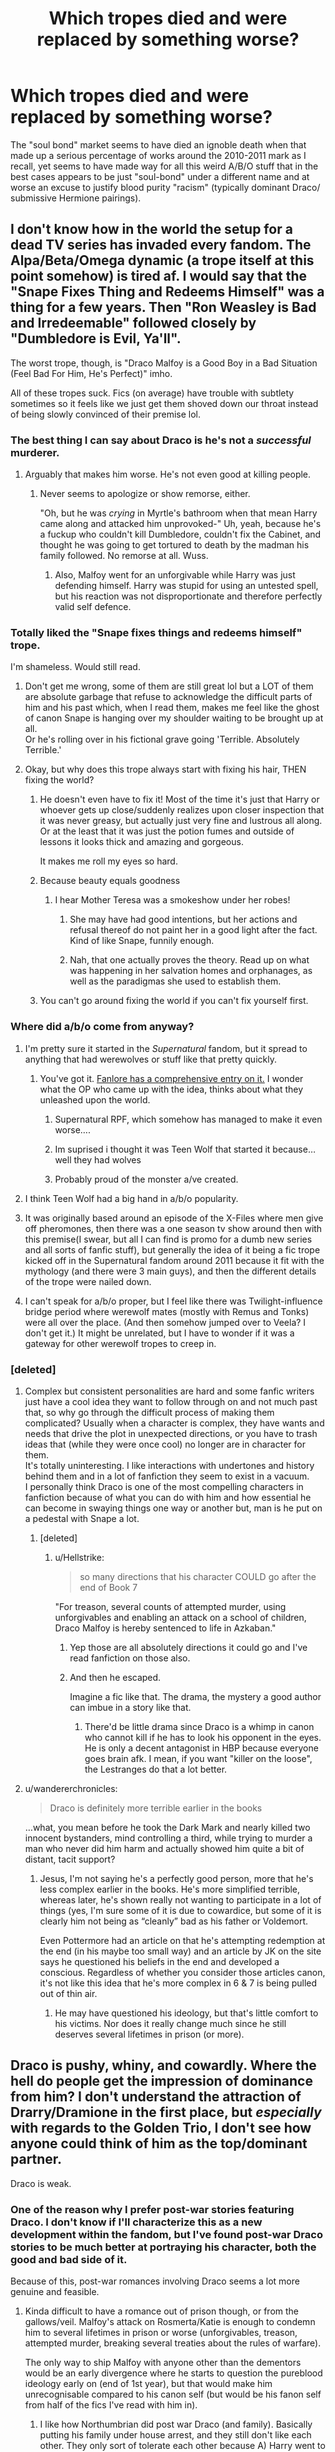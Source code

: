 #+TITLE: Which tropes died and were replaced by something worse?

* Which tropes died and were replaced by something worse?
:PROPERTIES:
:Author: Apache287
:Score: 229
:DateUnix: 1567273348.0
:DateShort: 2019-Aug-31
:FlairText: Discussion
:END:
The "soul bond" market seems to have died an ignoble death when that made up a serious percentage of works around the 2010-2011 mark as I recall, yet seems to have made way for all this weird A/B/O stuff that in the best cases appears to be just "soul-bond" under a different name and at worse an excuse to justify blood purity "racism" (typically dominant Draco/ submissive Hermione pairings).


** I don't know how in the world the setup for a dead TV series has invaded every fandom. The Alpa/Beta/Omega dynamic (a trope itself at this point somehow) is tired af. I would say that the "Snape Fixes Thing and Redeems Himself" was a thing for a few years. Then "Ron Weasley is Bad and Irredeemable" followed closely by "Dumbledore is Evil, Ya'll".

The worst trope, though, is "Draco Malfoy is a Good Boy in a Bad Situation (Feel Bad For Him, He's Perfect)" imho.

All of these tropes suck. Fics (on average) have trouble with subtlety sometimes so it feels like we just get them shoved down our throat instead of being slowly convinced of their premise lol.
:PROPERTIES:
:Score: 114
:DateUnix: 1567276817.0
:DateShort: 2019-Aug-31
:END:

*** The best thing I can say about Draco is he's not a /successful/ murderer.
:PROPERTIES:
:Author: streakermaximus
:Score: 105
:DateUnix: 1567278874.0
:DateShort: 2019-Aug-31
:END:

**** Arguably that makes him worse. He's not even good at killing people.
:PROPERTIES:
:Author: Duvkav1
:Score: 67
:DateUnix: 1567280038.0
:DateShort: 2019-Sep-01
:END:

***** Never seems to apologize or show remorse, either.

"Oh, but he was /crying/ in Myrtle's bathroom when that mean Harry came along and attacked him unprovoked-" Uh, yeah, because he's a fuckup who couldn't kill Dumbledore, couldn't fix the Cabinet, and thought he was going to get tortured to death by the madman his family followed. No remorse at all. Wuss.
:PROPERTIES:
:Author: wandererchronicles
:Score: 32
:DateUnix: 1567308497.0
:DateShort: 2019-Sep-01
:END:

****** Also, Malfoy went for an unforgivable while Harry was just defending himself. Harry was stupid for using an untested spell, but his reaction was not disproportionate and therefore perfectly valid self defence.
:PROPERTIES:
:Author: Hellstrike
:Score: 15
:DateUnix: 1567326035.0
:DateShort: 2019-Sep-01
:END:


*** Totally liked the "Snape fixes things and redeems himself" trope.

I'm shameless. Would still read.
:PROPERTIES:
:Author: Terras1fan
:Score: 56
:DateUnix: 1567277732.0
:DateShort: 2019-Aug-31
:END:

**** Don't get me wrong, some of them are still great lol but a LOT of them are absolute garbage that refuse to acknowledge the difficult parts of him and his past which, when I read them, makes me feel like the ghost of canon Snape is hanging over my shoulder waiting to be brought up at all.\\
Or he's rolling over in his fictional grave going 'Terrible. Absolutely Terrible.'
:PROPERTIES:
:Score: 30
:DateUnix: 1567278742.0
:DateShort: 2019-Aug-31
:END:


**** Okay, but why does this trope always start with fixing his hair, THEN fixing the world?
:PROPERTIES:
:Author: Dourpuss
:Score: 30
:DateUnix: 1567291714.0
:DateShort: 2019-Sep-01
:END:

***** He doesn't even have to fix it! Most of the time it's just that Harry or whoever gets up close/suddenly realizes upon closer inspection that it was never greasy, but actually just very fine and lustrous all along. Or at the least that it was just the potion fumes and outside of lessons it looks thick and amazing and gorgeous.

It makes me roll my eyes so hard.
:PROPERTIES:
:Author: Saga_I_Sig
:Score: 45
:DateUnix: 1567294452.0
:DateShort: 2019-Sep-01
:END:


***** Because beauty equals goodness
:PROPERTIES:
:Author: natus92
:Score: 24
:DateUnix: 1567295388.0
:DateShort: 2019-Sep-01
:END:

****** I hear Mother Teresa was a smokeshow under her robes!
:PROPERTIES:
:Author: Dourpuss
:Score: 11
:DateUnix: 1567301523.0
:DateShort: 2019-Sep-01
:END:

******* She may have had good intentions, but her actions and refusal thereof do not paint her in a good light after the fact. Kind of like Snape, funnily enough.
:PROPERTIES:
:Author: TheRaoster
:Score: 13
:DateUnix: 1567314309.0
:DateShort: 2019-Sep-01
:END:


******* Nah, that one actually proves the theory. Read up on what was happening in her salvation homes and orphanages, as well as the paradigmas she used to establish them.
:PROPERTIES:
:Author: AreYouOKAni
:Score: 3
:DateUnix: 1567336533.0
:DateShort: 2019-Sep-01
:END:


***** You can't go around fixing the world if you can't fix yourself first.
:PROPERTIES:
:Author: Termsndconditions
:Score: 1
:DateUnix: 1567328079.0
:DateShort: 2019-Sep-01
:END:


*** Where did a/b/o come from anyway?
:PROPERTIES:
:Author: aideya
:Score: 12
:DateUnix: 1567277002.0
:DateShort: 2019-Aug-31
:END:

**** I'm pretty sure it started in the /Supernatural/ fandom, but it spread to anything that had werewolves or stuff like that pretty quickly.
:PROPERTIES:
:Author: LittleDinghy
:Score: 28
:DateUnix: 1567277594.0
:DateShort: 2019-Aug-31
:END:

***** You've got it. [[https://fanlore.org/wiki/Alpha/Beta/Omega][Fanlore has a comprehensive entry on it.]] I wonder what the OP who came up with the idea, thinks about what they unleashed upon the world.
:PROPERTIES:
:Author: LostWombatSon
:Score: 29
:DateUnix: 1567279174.0
:DateShort: 2019-Aug-31
:END:

****** Supernatural RPF, which somehow has managed to make it even worse....
:PROPERTIES:
:Author: scoobysnaxxx
:Score: 6
:DateUnix: 1567309290.0
:DateShort: 2019-Sep-01
:END:


****** Im suprised i thought it was Teen Wolf that started it because...well they had wolves
:PROPERTIES:
:Author: literaltrashgoblin
:Score: 2
:DateUnix: 1567557229.0
:DateShort: 2019-Sep-04
:END:


****** Probably proud of the monster a/ve created.
:PROPERTIES:
:Author: JaimeJabs
:Score: 2
:DateUnix: 1567283153.0
:DateShort: 2019-Sep-01
:END:


**** I think Teen Wolf had a big hand in a/b/o popularity.
:PROPERTIES:
:Author: HeroAssassin
:Score: 13
:DateUnix: 1567286745.0
:DateShort: 2019-Sep-01
:END:


**** It was originally based around an episode of the X-Files where men give off pheromones, then there was a one season tv show around then with this premise(I swear, but all I can find is promo for a dumb new series and all sorts of fanfic stuff), but generally the idea of it being a fic trope kicked off in the Supernatural fandom around 2011 because it fit with the mythology (and there were 3 main guys), and then the different details of the trope were nailed down.
:PROPERTIES:
:Score: 11
:DateUnix: 1567277654.0
:DateShort: 2019-Aug-31
:END:


**** I can't speak for a/b/o proper, but I feel like there was Twilight-influence bridge period where werewolf mates (mostly with Remus and Tonks) were all over the place. (And then somehow jumped over to Veela? I don't get it.) It might be unrelated, but I have to wonder if it was a gateway for other werewolf tropes to creep in.
:PROPERTIES:
:Author: TheWhiteSquirrel
:Score: 9
:DateUnix: 1567291163.0
:DateShort: 2019-Sep-01
:END:


*** [deleted]
:PROPERTIES:
:Score: 29
:DateUnix: 1567279780.0
:DateShort: 2019-Aug-31
:END:

**** Complex but consistent personalities are hard and some fanfic writers just have a cool idea they want to follow through on and not much past that, so why go through the difficult process of making them complicated? Usually when a character is complex, they have wants and needs that drive the plot in unexpected directions, or you have to trash ideas that (while they were once cool) no longer are in character for them.\\
It's totally uninteresting. I like interactions with undertones and history behind them and in a lot of fanfiction they seem to exist in a vacuum.\\
I personally think Draco is one of the most compelling characters in fanfiction because of what you can do with him and how essential he can become in swaying things one way or another but, man is he put on a pedestal with Snape a lot.
:PROPERTIES:
:Score: 19
:DateUnix: 1567281094.0
:DateShort: 2019-Sep-01
:END:

***** [deleted]
:PROPERTIES:
:Score: 16
:DateUnix: 1567282983.0
:DateShort: 2019-Sep-01
:END:

****** u/Hellstrike:
#+begin_quote
  so many directions that his character COULD go after the end of Book 7
#+end_quote

"For treason, several counts of attempted murder, using unforgivables and enabling an attack on a school of children, Draco Malfoy is hereby sentenced to life in Azkaban."
:PROPERTIES:
:Author: Hellstrike
:Score: 2
:DateUnix: 1567326191.0
:DateShort: 2019-Sep-01
:END:

******* Yep those are all absolutely directions it could go and I've read fanfiction on those also.
:PROPERTIES:
:Score: 1
:DateUnix: 1567345211.0
:DateShort: 2019-Sep-01
:END:


******* And then he escaped.

Imagine a fic like that. The drama, the mystery a good author can imbue in a story like that.
:PROPERTIES:
:Author: VulpineKitsune
:Score: 1
:DateUnix: 1567443280.0
:DateShort: 2019-Sep-02
:END:

******** There'd be little drama since Draco is a whimp in canon who cannot kill if he has to look his opponent in the eyes. He is only a decent antagonist in HBP because everyone goes brain afk. I mean, if you want "killer on the loose", the Lestranges do that a lot better.
:PROPERTIES:
:Author: Hellstrike
:Score: 1
:DateUnix: 1567446086.0
:DateShort: 2019-Sep-02
:END:


**** u/wandererchronicles:
#+begin_quote
  Draco is definitely more terrible earlier in the books
#+end_quote

...what, you mean before he took the Dark Mark and nearly killed two innocent bystanders, mind controlling a third, while trying to murder a man who never did him harm and actually showed him quite a bit of distant, tacit support?
:PROPERTIES:
:Author: wandererchronicles
:Score: 3
:DateUnix: 1567308690.0
:DateShort: 2019-Sep-01
:END:

***** Jesus, I'm not saying he's a perfectly good person, more that he's less complex earlier in the books. He's more simplified terrible, whereas later, he's shown really not wanting to participate in a lot of things (yes, I'm sure some of it is due to cowardice, but some of it is clearly him not being as “cleanly” bad as his father or Voldemort.

Even Pottermore had an article on that he's attempting redemption at the end (in his maybe too small way) and an article by JK on the site says he questioned his beliefs in the end and developed a conscious. Regardless of whether you consider those articles canon, it's not like this idea that he's more complex in 6 & 7 is being pulled out of thin air.
:PROPERTIES:
:Score: 11
:DateUnix: 1567310313.0
:DateShort: 2019-Sep-01
:END:

****** He may have questioned his ideology, but that's little comfort to his victims. Nor does it really change much since he still deserves several lifetimes in prison (or more).
:PROPERTIES:
:Author: Hellstrike
:Score: 4
:DateUnix: 1567326294.0
:DateShort: 2019-Sep-01
:END:


** Draco is pushy, whiny, and cowardly. Where the hell do people get the impression of dominance from him? I don't understand the attraction of Drarry/Dramione in the first place, but /especially/ with regards to the Golden Trio, I don't see how anyone could think of him as the top/dominant partner.

Draco is weak.
:PROPERTIES:
:Author: wandererchronicles
:Score: 246
:DateUnix: 1567275326.0
:DateShort: 2019-Aug-31
:END:

*** One of the reason why I prefer post-war stories featuring Draco. I don't know if I'll characterize this as a new development within the fandom, but I've found post-war Draco stories to be much better at portraying his character, both the good and bad side of it.

Because of this, post-war romances involving Draco seems a lot more genuine and feasible.
:PROPERTIES:
:Author: gagasfsf
:Score: 132
:DateUnix: 1567279096.0
:DateShort: 2019-Aug-31
:END:

**** Kinda difficult to have a romance out of prison though, or from the gallows/veil. Malfoy's attack on Rosmerta/Katie is enough to condemn him to several lifetimes in prison or worse (unforgivables, treason, attempted murder, breaking several treaties about the rules of warfare).

The only way to ship Malfoy with anyone other than the dementors would be an early divergence where he starts to question the pureblood ideology early on (end of 1st year), but that would make him unrecognisable compared to his canon self (but would be his fanon self from half of the fics I've read with him in).
:PROPERTIES:
:Author: Hellstrike
:Score: 4
:DateUnix: 1567325720.0
:DateShort: 2019-Sep-01
:END:

***** I like how Northumbrian did post war Draco (and family). Basically putting his family under house arrest, and they still don't like each other. They only sort of tolerate each other because A) Harry went to bat for them to keep them out of Azkaban (Lucius got his want confiscated as well), and B) they are related to Teddy.
:PROPERTIES:
:Author: UrbanGhost114
:Score: 2
:DateUnix: 1569554322.0
:DateShort: 2019-Sep-27
:END:

****** A) I can see Harry shielding Narcissa for what little you can pin on her, but not much more. Draco came very close to killing two of his friends and shouted for his other best friend to be murdered.

B) Given how many war crimes Draco and Lucius committed (although you can actually pin more on Draco), that'd be a big incentive to keep them away as far as possible from Teddy.
:PROPERTIES:
:Author: Hellstrike
:Score: 3
:DateUnix: 1569577162.0
:DateShort: 2019-Sep-27
:END:


*** It's brilliant how a good majority I'd reckon of Draco fics really entirely on ignoring anything that happened in the core text of the very work they're writing fanfiction of.
:PROPERTIES:
:Author: Apache287
:Score: 36
:DateUnix: 1567282143.0
:DateShort: 2019-Sep-01
:END:

**** What, Malfoy committed enough war crimes that even the Allies would have executed him for it? And even by magical standards earned life in prison? Nah, he was just misunderstood and forced to do all of those horrible things +even though there were other ways and coercion is not a valid defense for crimes against life or war crimes+
:PROPERTIES:
:Author: Hellstrike
:Score: 5
:DateUnix: 1567325927.0
:DateShort: 2019-Sep-01
:END:

***** Do you believe in life in prison or the death sentence for teenagers that commit crimes in real life also? I wonder how much this is the crux of the difference for people that believe he could be still redeemable at the end of the books. My worldview and scientific understanding is that a 16 year old is not an adult. All neuroscience backs this up. The prefrontal cortex isn't fully developed which is literally the part of the brain that is responsible for good decision making.

I don't personally see Voldemort or Lucius Malfoy or Umbridge as redeemable characters (nor is the suggestion the are written into the books). But Draco Malfoy is actually just a kid (even by Wizarding standards) when he commits those crimes. There's a reason we charge children and teenagers differently. And yes, there's a trend lately to start charging teenagers earlier and earlier as adults, but the medical, scientific and psychological communities are adamantly against that for a reason.

But if you believe that a) prison is for punishment and not rehabilitation and b) teenagers should be charged as adults I could see how any fic with Draco would bother you, But since we don't agree on the above premises we are arguing different things.

The trope that's he's perfect and just misunderstood was what people were agreeing with above. And I'd argue the idea he's “perfectly” evil is just as problematic a reading of his character as that he's “perfectly” good. It's black and white thinking.
:PROPERTIES:
:Score: 6
:DateUnix: 1567346058.0
:DateShort: 2019-Sep-01
:END:

****** u/Hellstrike:
#+begin_quote
  Do you believe in life in prison or the death sentence for teenagers that commit crimes in real life also?
#+end_quote

Prison for attempted murder, sure as hell. And the death sentence refers to his war crimes, which is not something the average teenagers gets around to. I mean, even by the mildest sentencing, he gets life in prison since the unforgivables were his own idea.
:PROPERTIES:
:Author: Hellstrike
:Score: 3
:DateUnix: 1567352377.0
:DateShort: 2019-Sep-01
:END:

******* Right, which is why we'll never agree with one another - we don't agree on the same premises and foundation to even have an argument.
:PROPERTIES:
:Score: 1
:DateUnix: 1567352585.0
:DateShort: 2019-Sep-01
:END:

******** I think you misunderstand my point. For most deeds, I agree with you. There is no point in ruining someone's life over a stolen bottle of vodka or a blunt. But if you write down a list of shit Malfoy has done, he almost looks like a cartoon villain (or the worst of the worst humanity has to offer). He had countless chances to realise the error of his way. After any of his attempted murders for example. But he only tried harder. And IMO people like he deserve 0 sympathies or mercy.
:PROPERTIES:
:Author: Hellstrike
:Score: 3
:DateUnix: 1567352865.0
:DateShort: 2019-Sep-01
:END:

********* [deleted]
:PROPERTIES:
:Score: 4
:DateUnix: 1567353400.0
:DateShort: 2019-Sep-01
:END:

********** u/Hellstrike:
#+begin_quote
  First, the books show very clearly he's not wanting to participate in much of what he's being asked to do in the last two books
#+end_quote

Except that this is exactly what he has been asking for in the first five books. He called for racial purges at 12 for heaven's sake. If he was some random guy pressed into Voldemort's service that'd be one thing. But Malfoy has been his number 1 fan since book 2 at least.

#+begin_quote
  but it's not like he can just say "Hey Voldemort, I changed my mind, I might still not like Muggles and muggleborns but I don't actually want to kill and torture them."
#+end_quote

He could have asked Dumbledore for help. You know, the one person Voldemort actually feared and who could fight him. And it would only take a few hours to get him and his family out of the country or under a fidelius charm. But Draco does not do that. Instead, he carries out another assassination attempt, and then another. He has no issues with killing as long as he does not have to look his victim in the eye. Also, it is never clear if his dismay comes from what is asked of him or from his fear of consequences due to his failure.

#+begin_quote
  under the right circumstances some are
#+end_quote

A Malfoy redemption is certainly possible, but by book 6, it is too late.
:PROPERTIES:
:Author: Hellstrike
:Score: 0
:DateUnix: 1567353903.0
:DateShort: 2019-Sep-01
:END:

*********** u/Kharchos:
#+begin_quote
  He called for racial purges at 12
#+end_quote

I'm fairly sure that was just him spouting what he'd been hearing his father say. I don't think a 12 year old child really realizes what a racial purge actually means.

Similarly, he might've been a big Voldemort fan at first, but I'm willing to bet that didn't last much longer than his first meeting with the man (using the term 'man' loosely here).

Not saying that he shouldn't go to prison or at least be punished in some other way (bc frankly Azkaban itself is a fucking crime against humanity holy shit Magical Britain), but there are definitely valid arguments for leniency.

Of course, he has a shit ton of money and if his father could buy himself out of it with an imperius-defence, he might be able to as well.
:PROPERTIES:
:Author: Kharchos
:Score: 3
:DateUnix: 1567408716.0
:DateShort: 2019-Sep-02
:END:

************ u/Hellstrike:
#+begin_quote
  Does not know what a racial purge is.
#+end_quote

Maybe it's because I'm German and our past is omnipresent in society, but I guarantee you that most children here can tell you what the extermination of a people is by 12.

#+begin_quote
  Azkaban a crime against humanity
#+end_quote

The dementors are, which presumably are dealt with after the war. The island on its own isn't that bad, especially since magical people are immune to the cold and other muggle illnesses.
:PROPERTIES:
:Author: Hellstrike
:Score: 1
:DateUnix: 1567411449.0
:DateShort: 2019-Sep-02
:END:


*********** [deleted]
:PROPERTIES:
:Score: 1
:DateUnix: 1567354491.0
:DateShort: 2019-Sep-01
:END:

************ u/wandererchronicles:
#+begin_quote
  he's irredeemable because of past decisions
#+end_quote

I think this may be a sticking point as well. Personally, I feel Draco (through most of the series, up until the Trio were captured at Malfoy Manor and he didn't immediately rat Harry out) was irredeemable because he had /no desire to be redeemed/. He showed no remorse for his failed attempts to kill Dumbledore that nearly killed innocent bystanders, no remorse for his cruelty in previous years (some of which were schoolboy taunts and pettiness, some of which were outright assaults and blatant bigotry). His breakdown in Myrtle's bathroom /might/ charitably be contributed to not wanting to follow Voldemort's order, but it's equally as likely (and more probably) because he kept failing and he was feeling the pressure coming down on him.

At no point does he ask for help, at no point does he indicate regret. His failure to AK Dumbledore when he had him at wandpoint (another assault) can be contributed to conscience, but also to cowardice or a weak stomach. He didn't hesitate to (attempt) murder through proxy, but can't do it himself, looking someone in the eyes.

Life in prison? Debatable. But Draco absolutely deserves punishment, and fics that have him attending an 8th year with the main characters - and /especially holy fuck/ those that have him Head Boy and sharing a suite with, say, Head Girl Hermione - are utter bullshit.

Draco's been a Karma Houdini all series long, constantly foiled but never neutralized. At the end of things, he deserves his comeuppance.
:PROPERTIES:
:Author: wandererchronicles
:Score: 0
:DateUnix: 1567360041.0
:DateShort: 2019-Sep-01
:END:

************* Yeah, I agree with the majority of this and can definitely see your point on the rest. Personally, I'm more okay with 8th year fics than the ones where he goes straight into Auror training, but honestly with most fanfiction I can suspend disbelief long enough to get into the story.

My sticking point, personally, is more when he goes to the 8th year (or Auror training or spends several years in Azkaban and then gets out or whatever he's doing) is when he's /still/ not showing remorse.

I feel like the remorse and change needs to be written into the fanfic or otherwise I really can't get on board with seeing him as a redeemable character. Like I'm okay with all the change/remorse/etc happening after the end of the 7th book (ignoring the epilogue, obviously) even if sometimes it's a stretch, but show that he's redeemable. And to be completely honest, I'm writing a fanfic where I think I'm probably doing it too sloppily, but it's my first and I'm still learning how to pace/setup/etc.

At the end of the day though, most fanfiction is doing something like this - making some change that some people (and sometimes a lot of people) aren't going to agree with, and I think that's okay too. It's just part of the genre, and sometimes what makes the genre fun - imagining 200 different versions of one character. As long as it's not crazy OOC where I can't even follow along with how the character became that way, I can still get on board and enjoy the fic.
:PROPERTIES:
:Score: 1
:DateUnix: 1567362673.0
:DateShort: 2019-Sep-01
:END:


***** His mum saved the life of Harry tho.

Let's not pretend like there weren't dozens of German/Japnese scientists who escaped the death penalty too.
:PROPERTIES:
:Author: Harudera
:Score: 1
:DateUnix: 1567368969.0
:DateShort: 2019-Sep-02
:END:

****** u/Hellstrike:
#+begin_quote
  Let's not pretend like there weren't dozens of German/Japnese scientists who escaped the death penalty too
#+end_quote

And that makes it right? Seriously, that's your logic here? If anything, that should be the reason to "fix" it in a fictional universe. To right the wrongs, even if only fictional.

#+begin_quote
  His mum saved the life of Harry tho
#+end_quote

"Hey Katie, Malfoy's mum saved Harry. That's why the guy who put you into hospital for half a year gets off Scots free."

That's like a reverse "judge for the sins of their parents".
:PROPERTIES:
:Author: Hellstrike
:Score: 1
:DateUnix: 1567369947.0
:DateShort: 2019-Sep-02
:END:

******* I never said anything about fix it Fics.

All I'm saying is that it's not unexpected for Draco to avoid any consequences.
:PROPERTIES:
:Author: Harudera
:Score: 0
:DateUnix: 1567370272.0
:DateShort: 2019-Sep-02
:END:


*** It is only because he is blond.
:PROPERTIES:
:Author: planear-en
:Score: 1
:DateUnix: 1567350668.0
:DateShort: 2019-Sep-01
:END:

**** I do give some of the credit/blame for the Draco and Snape obsession to Tom Felton and Alan Rickman's handsomeness and excellent acting in the film series.
:PROPERTIES:
:Author: wandererchronicles
:Score: 1
:DateUnix: 1567355129.0
:DateShort: 2019-Sep-01
:END:


** I feel like Harry Potter fanfiction has been stagnant for a while now. I think part of the problem is that their has been no new tropes to dethrone the old current ones so they have over stayed their welcome. I think part of it is because the books have been finished for 10 years so their arn't as many new authors with fresh ideas an perspectives takeing a stab at writeing.

I also don't think the fantastic beasts movies are very good for the state of Harry Potter fanfiction.Its been filling in cracks that didn't need to be filled in.
:PROPERTIES:
:Author: Call0013
:Score: 85
:DateUnix: 1567283656.0
:DateShort: 2019-Sep-01
:END:

*** Yup I finally notice this when I started getting into a new fandom, My Hero Academia, about a year ago. The amount of new (good) stories that are being consistently updated and published blew me away. My email box is full of My Hero Academia updates, while Harry Potter updates are very rare.
:PROPERTIES:
:Author: gagasfsf
:Score: 33
:DateUnix: 1567288971.0
:DateShort: 2019-Sep-01
:END:

**** I need to find a new fandom to be enamored with, but honestly a lot of the stuff that's popular is very friendly to slash. And I'm not super into slash. I can definitely appreciate it and I do really like some pairings, but overall, it's not something that's frequently interesting. And then you have A/B/O and Mpreg, and of course it's prevalent there, so that's a big no for me. I find new fandoms occasionally, but so much of the stuff I like isn't popular or it's old or both.
:PROPERTIES:
:Author: SnowingSilently
:Score: 14
:DateUnix: 1567313645.0
:DateShort: 2019-Sep-01
:END:

***** u/wandererchronicles:
#+begin_quote
  honestly a lot of the stuff that's popular is very friendly to slash
#+end_quote

Controversial assertion, but: Slash is fundamental to fanfiction.

I'm writing this on my cellphone (in a hammock, whilst camping - fortunately not in the Forest of Dean) so I can't make a thesis out of it. Also, I'm not a slash reader, and don't particularly care about it. /However/. I think looking at the history of fanfiction, all the way back to its origins in the 70s (the term "slash" came from Kirck-slash-Spock fics in the Star Trek fandom, published in fanzines - also the origin of "Mary Sue") bears out my premise. The strength of a 'fic community is derived by the number and vehemence of its slash supporters, they're the pioneers and the foundations.
:PROPERTIES:
:Author: wandererchronicles
:Score: 17
:DateUnix: 1567345844.0
:DateShort: 2019-Sep-01
:END:

****** I'm going to have to disagree with that. While it's certainly true that fanfiction in the West started with slash (don't ask me about doujins in Japan, since I'm not quite sure), and that slash supporters through their passion helped spread it, slash is no longer integral to a fandom's strength. The only thing necessary for a community to be strong is the passion and continued interest in the work. Slash writers certainly have the passion and interest, probably because they can't find such stuff in mainstream media, but fairly strong fandoms can spring up with a strong aversion to slash (at least the M/M kind).
:PROPERTIES:
:Author: SnowingSilently
:Score: 5
:DateUnix: 1567357182.0
:DateShort: 2019-Sep-01
:END:


**** Yeah sadly there isn't Currently anything like the Harry Potter setting or of a similar size to what the Harry Potter fanfiction scene was like in its prime.
:PROPERTIES:
:Author: Call0013
:Score: 5
:DateUnix: 1567318230.0
:DateShort: 2019-Sep-01
:END:


**** Yeah J enjoy the My Hero Academia fanfics as well but they do get repetitive after a year or two of similar stories and tropes.
:PROPERTIES:
:Author: iceland1977
:Score: 1
:DateUnix: 1567331809.0
:DateShort: 2019-Sep-01
:END:


*** u/YOB1997:
#+begin_quote
  there aren't as many new authors with fresh ideas and perspectives taking a stab at writing
#+end_quote

All the good fics are underrated
:PROPERTIES:
:Author: YOB1997
:Score: 9
:DateUnix: 1567289379.0
:DateShort: 2019-Sep-01
:END:


*** I mean, there's always crossovers, and with new book series, movies, anime, manga, games, etc I think there will always be potential to renew Harry Potter in that fashion at least. That's not to say they will be good, or that even a majority will be good, just that there maybe new stuff.
:PROPERTIES:
:Author: NiCommander
:Score: 1
:DateUnix: 1567319910.0
:DateShort: 2019-Sep-01
:END:


** ...wait, what?

A/B/O as in blood types or alpha-beta-omega? Both are pseudoscience, but one's pseudoscience from the Weebs and the other's pseudoscience from the manosphere.
:PROPERTIES:
:Author: kenneth1221
:Score: 61
:DateUnix: 1567274421.0
:DateShort: 2019-Aug-31
:END:

*** The latter.

I do want to read a story where someone proclaims their blood type and they end up being subjected to an involuntary blood donation.
:PROPERTIES:
:Score: 86
:DateUnix: 1567274687.0
:DateShort: 2019-Aug-31
:END:

**** Donated to the floor I presume?
:PROPERTIES:
:Author: fuckyeahmoment
:Score: 9
:DateUnix: 1567280821.0
:DateShort: 2019-Sep-01
:END:

***** Or as a drink. Don't judge people on what ever quenches their thirst.
:PROPERTIES:
:Author: LothartheDestroyer
:Score: 3
:DateUnix: 1567301596.0
:DateShort: 2019-Sep-01
:END:


*** ....Blood types are pseudoscience?
:PROPERTIES:
:Author: k5josh
:Score: 59
:DateUnix: 1567275504.0
:DateShort: 2019-Aug-31
:END:

**** Blood types are sometimes treated like astrological signs, I think that's what he's referring to.

edit: Or more likely it could be the trope of having tangible magical differences based on the purity of blood. Pretty sure my first guess was wrong, but I do remember one fic with the first explanation on ao3
:PROPERTIES:
:Author: Murky_Red
:Score: 78
:DateUnix: 1567275611.0
:DateShort: 2019-Aug-31
:END:

***** I've only seen that with the Japanese culture. Never with anything outside of it but I'm framing my reference from the US, UK, and Canada.
:PROPERTIES:
:Author: _Goose_
:Score: 39
:DateUnix: 1567275727.0
:DateShort: 2019-Aug-31
:END:

****** Doctor Who had an invasion using blood control as a form of mass hypnosis. They had all the A Positives.
:PROPERTIES:
:Author: Jahoan
:Score: 9
:DateUnix: 1567279779.0
:DateShort: 2019-Aug-31
:END:

******* That's not really the same thinf
:PROPERTIES:
:Score: 6
:DateUnix: 1567295996.0
:DateShort: 2019-Sep-01
:END:


******* And people still try to claim Doctor Who is Science Fiction.
:PROPERTIES:
:Author: Raesong
:Score: -6
:DateUnix: 1567280063.0
:DateShort: 2019-Sep-01
:END:

******** Time travel plays a central role and the MC is an alien...science fiction is a genre/setting, it doesnt mean it has to include literal and probable science
:PROPERTIES:
:Author: natus92
:Score: 10
:DateUnix: 1567295714.0
:DateShort: 2019-Sep-01
:END:


******** It is. It's just very /poor/ science fiction. A big part of why I discount the revived series.
:PROPERTIES:
:Author: 7ootles
:Score: -4
:DateUnix: 1567280470.0
:DateShort: 2019-Sep-01
:END:


***** I've never seen blood type pseudoscientific stuff in HP fanfiction, probably because there's no biology class at Hogwarts and most students haven't even heard of blood types and therefore can't use it as basis for weird beliefs. If you asked Malfoy what blood type he is, he'd probably answer "pure". The only fic I know where Harry and Hermione having the same blood type was relevant is Cold Blood, but there it's because of a blood transfusion that wouldn't have worked otherwise (and Hermione's aunt works in a medical laboratory doing genetics research, very little pseudoscience here).
:PROPERTIES:
:Author: 15_Redstones
:Score: 20
:DateUnix: 1567276227.0
:DateShort: 2019-Aug-31
:END:

****** I've seen it a couple of times, but the alpha Beta Omega stuff is a cancer.
:PROPERTIES:
:Score: 9
:DateUnix: 1567280238.0
:DateShort: 2019-Sep-01
:END:


**** Blood types having a meaningful effect on personality and therefore showing up on character descriptions is fairly pseudoscientific.
:PROPERTIES:
:Author: kenneth1221
:Score: 6
:DateUnix: 1567275892.0
:DateShort: 2019-Aug-31
:END:


*** More of the latter. A typical story would be: Harry thinks he's an Alpha, but turns out to be an Omega, so he's helpless when Snape takes him for his Mate, and they have lots of butt sex. It's especially prevalent in SuperWhoLock fandoms. [[https://www.urbandictionary.com/define.php?term=knotting][Knotting]] is frequently involved.
:PROPERTIES:
:Author: rek-lama
:Score: 11
:DateUnix: 1567278407.0
:DateShort: 2019-Aug-31
:END:

**** Also it allows for non-consent stuff to be easily written because their minds might say no in the beginning but their bodies crave sex and in the end they beg for it. If you really focus on the consent issue in most alpha/omega stories, they are all a bit rapey...
:PROPERTIES:
:Author: daisy_neko
:Score: 8
:DateUnix: 1567316309.0
:DateShort: 2019-Sep-01
:END:


** I love Greater Good Dumbles tbh...but whitewashing DE to make Draco and Snape automatically redeeminable Just signals bad storytelling. The most interesting part of such fics should be they turning away from Voldy and his merry bunch and no, this cannot be accomplished If The author insinuantes Death Eaters were simply a Political Party...
:PROPERTIES:
:Author: Mypriscious
:Score: 33
:DateUnix: 1567278390.0
:DateShort: 2019-Aug-31
:END:


** I absolutely love Drarry and I love Snape. But I am absolutely sick of rewritings of them. I almost exclusively only read post war fics because of this. Draco wasn't a good person during Hogwarts. I need redemption stories or Draco becoming mellowed after the war. Draco and Severus aren't perfect and I hate stories that have them as such.
:PROPERTIES:
:Author: ParaholicGuy
:Score: 13
:DateUnix: 1567308558.0
:DateShort: 2019-Sep-01
:END:


** The problem with most of these is that they have never grew up to produce one good piece of writing on the theme. Yes, most soul bonds are distasteful porn or worse (I quote today “Ginny, thirteen years old, had an orgasm.” from “The Bonds of Blood” as the bottom of that trope), but I still hope that somebody will write it well. linkffn(Error of Soul by Materia-Blade) just died in the moment I thought it could get interesting. One of my plot bunnies: what about arranged/involuntary marriages? Is there a possibility of somehow to make this forced Harmony relationship to actually work? Could a couple from this position “we cannot do anything else than to be together” actually make a working marriage? We, Westerners, are completely all for the idea of the Romantic love, but I think still the reality of majority of marriages in the world are arranged marriages, isn't it? Is it really pure evil? Of course, I cannot write it, somebody from the non-Western world who actually knows what they are talking about could, but I would love to see this discussed. Soul bond situation like “Error of Soul” could be a good opportunity. Unfortunately, we have never got that.
:PROPERTIES:
:Author: ceplma
:Score: 24
:DateUnix: 1567280089.0
:DateShort: 2019-Sep-01
:END:

*** You know, you have a pretty good point. I'm a firm believer that all tropes can be turn into good fanfiction in the hands of a good writer.

Even with a/b/o, I'm betting a talented writer could offer up a good plot/characterization, while also exploring the consequences of such a world in a mature and intelligent way. There's probably a lot that can be said about social and sexual values in a world where a/b/o exists.

Unforuntately, I have never seen such a fic before.
:PROPERTIES:
:Author: gagasfsf
:Score: 16
:DateUnix: 1567281353.0
:DateShort: 2019-Sep-01
:END:

**** So, not Harry Potter and I haven't read it personally because I have no interest in A/B/O fics, regardless of whether they're deconstructing or lampooning the genre or genuine, but I keep seeing linkao3(Heart Under A Blade) in my Naruto searches sorted by kudos/comments. Wanna read it for me and see if it's shit? Its tags imply that it's trying to write better female characters than canon while using the A/B/O trope
:PROPERTIES:
:Author: bgottfried91
:Score: 7
:DateUnix: 1567283246.0
:DateShort: 2019-Sep-01
:END:


**** [deleted]
:PROPERTIES:
:Score: 8
:DateUnix: 1567283566.0
:DateShort: 2019-Sep-01
:END:

***** There's a really good Superman/Batman a/b/o series where Bruce has to confront self-hatred while also engaging in the main plot. I thought it was pretty good.
:PROPERTIES:
:Author: hamoboy
:Score: 2
:DateUnix: 1567303323.0
:DateShort: 2019-Sep-01
:END:


**** All bad tropes can be explored and be written well, but honestly bad tropes along the lines of A/B/O or soul-bonds have a specific demographic. Those outside that demographic aren't nearly as likely to write such fics, and authors who are both interested and actually good are few and far between, especially considering a lot of these tropes are teenage porn plots, and those of that age aren't quite known for having mature and well written works yet.
:PROPERTIES:
:Author: SnowingSilently
:Score: 3
:DateUnix: 1567313960.0
:DateShort: 2019-Sep-01
:END:


*** Oh, I thought "The Bonds of Blood" would actually have had a good story if the author had the sense to not write a lemon and just fade to black. The author claimed that the goal was to show how horrible a soul bond would be if it forced 'physical contact'... and then wrote smut.

I've been kicking around a simple test for fanfiction in general. It's really quite simple: Does reading this work make me suspect that the author is a pedophile?

Unfortunately, the answer is 'yes' for a distressing number of works, by which I mean more than 0.
:PROPERTIES:
:Author: kenneth1221
:Score: 11
:DateUnix: 1567285879.0
:DateShort: 2019-Sep-01
:END:

**** Yes, that's one test, and yes it is distressing how many tmes the result is positive. The other one would be “was the author too ashamed to write a porn, but he couldn't resist?” I mean, I don't read porn, but I am certain many peoples do. But I am sorry for the stories like linkao3(Becoming Harriet by Teao), where author drowned actually really good story (and fem!Harry is another trope which very rarely produces anything readable) in completely useless smut. The result is probably bad for both sides. It has too much story and non-smut for porn readers, and long chapters describing various parts of human anatomy in action are distracting for those who actually want the story.
:PROPERTIES:
:Author: ceplma
:Score: 10
:DateUnix: 1567288109.0
:DateShort: 2019-Sep-01
:END:

***** u/MrBlack103:
#+begin_quote
  But I am sorry for the stories like linkao3(Becoming Harriet by Teao), where author drowned actually really good story (and fem!Harry is another trope which very rarely produces anything readable) in completely useless smut.
#+end_quote

Very much agree for that fic. There were plenty of interesting ideas thrown in. I'd actually be pretty interested in a sequel that expands upon the political consequences of Voldemort being killed by a squib with a hunting rifle... but less of the kink, /please/. And the rape scenes were /completely/ unnecessary.

Speaking of, another trope I absolutely detest is the whole "magical people are way more promiscuous than muggles because magic makes them horny... somehow". I've never encoutered a fic where it wasn't just a blatant excuse to cram consequence-free smut into the fic.
:PROPERTIES:
:Author: MrBlack103
:Score: 3
:DateUnix: 1567313809.0
:DateShort: 2019-Sep-01
:END:

****** Actually that scene which you claim to be unnecessary is in my opinion the only exception which I would claim made sense and it carried the story. The life could be ugly and the war could contain even so horrible scenes like that. I could imagine that whole story could be a bit of waking call for Harry in the sense of “Oh gosh, being female is a way more difficult than I thought, so this is what Hermione complained about all the time.” and the situation like that although extreme would unfortunately fit with that story.

And yes “magic making people horny” is a horrible trope (and Hermione loosing virginity to Viktor Krum in fourteen, etc.).

Also, talking about sequels, I really liked the prequel linkao3(Hatching Robin by Teao), and I was disappointed (of course) with linkao3(Snakes and Ladders by Teao), it seemed a bit pointless.
:PROPERTIES:
:Author: ceplma
:Score: 3
:DateUnix: 1567317973.0
:DateShort: 2019-Sep-01
:END:

******* u/MrBlack103:
#+begin_quote
  Actually that scene which you claim to be unnecessary is in my opinion the only exception which I would claim made sense and it carried the story.
#+end_quote

For clarity, I'm fine with that event /happening/ in the story. I just didn't think we needed to read the details.
:PROPERTIES:
:Author: MrBlack103
:Score: 2
:DateUnix: 1567335166.0
:DateShort: 2019-Sep-01
:END:

******** Yes, probably. I think we violently agree. Probably, I can get a little bit less anatomical details and I have skipped over them when reading, but generally (following the idea of misogyny) it is /supposed to/ be disgusting and horrible (the same goes for the scene upstairs).
:PROPERTIES:
:Author: ceplma
:Score: 1
:DateUnix: 1567339223.0
:DateShort: 2019-Sep-01
:END:


******* [[https://archiveofourown.org/works/6495031][*/Hatching Robin/*]] by [[https://www.archiveofourown.org/users/Teao/pseuds/Teao][/Teao/]]

#+begin_quote
  A young Severus makes yet another mistake, and discovers that it's not only joining the Death Eaters that has far-reaching consequences.This is a prequel to 'Becoming Harriet', dealing with Robin's early life. It's going to be episodic and fluffy, and will probably be most interesting if you've read at least a bit of Harriet!
#+end_quote

^{/Site/:} ^{Archive} ^{of} ^{Our} ^{Own} ^{*|*} ^{/Fandom/:} ^{Harry} ^{Potter} ^{-} ^{J.} ^{K.} ^{Rowling} ^{*|*} ^{/Published/:} ^{2016-04-08} ^{*|*} ^{/Updated/:} ^{2017-09-08} ^{*|*} ^{/Words/:} ^{39371} ^{*|*} ^{/Chapters/:} ^{8/?} ^{*|*} ^{/Comments/:} ^{16} ^{*|*} ^{/Kudos/:} ^{29} ^{*|*} ^{/Bookmarks/:} ^{1} ^{*|*} ^{/Hits/:} ^{1987} ^{*|*} ^{/ID/:} ^{6495031} ^{*|*} ^{/Download/:} ^{[[https://archiveofourown.org/downloads/6495031/Hatching%20Robin.epub?updated_at=1565642442][EPUB]]} ^{or} ^{[[https://archiveofourown.org/downloads/6495031/Hatching%20Robin.mobi?updated_at=1565642442][MOBI]]}

--------------

[[https://archiveofourown.org/works/17472278][*/Snakes and Ladders/*]] by [[https://www.archiveofourown.org/users/Teao/pseuds/Teao][/Teao/]]

#+begin_quote
  Severus Snape has never stopped searching for the child that was taken from him, but he may not like what he finds.An alternative take on the beginnings of Becoming Harriet/ diverging from Hatching Robin.
#+end_quote

^{/Site/:} ^{Archive} ^{of} ^{Our} ^{Own} ^{*|*} ^{/Fandom/:} ^{Harry} ^{Potter} ^{-} ^{J.} ^{K.} ^{Rowling} ^{*|*} ^{/Published/:} ^{2019-01-19} ^{*|*} ^{/Words/:} ^{14065} ^{*|*} ^{/Chapters/:} ^{1/1} ^{*|*} ^{/Comments/:} ^{1} ^{*|*} ^{/Kudos/:} ^{10} ^{*|*} ^{/Hits/:} ^{361} ^{*|*} ^{/ID/:} ^{17472278} ^{*|*} ^{/Download/:} ^{[[https://archiveofourown.org/downloads/17472278/Snakes%20and%20Ladders.epub?updated_at=1547909732][EPUB]]} ^{or} ^{[[https://archiveofourown.org/downloads/17472278/Snakes%20and%20Ladders.mobi?updated_at=1547909732][MOBI]]}

--------------

*FanfictionBot*^{2.0.0-beta} | [[https://github.com/tusing/reddit-ffn-bot/wiki/Usage][Usage]]
:PROPERTIES:
:Author: FanfictionBot
:Score: 1
:DateUnix: 1567318920.0
:DateShort: 2019-Sep-01
:END:


****** [[https://archiveofourown.org/works/4876630][*/Becoming Harriet/*]] by [[https://www.archiveofourown.org/users/Teao/pseuds/Teao][/Teao/]]

#+begin_quote
  Harry gets a surprise on his seventeenth birthday when he discovers a secret Lily Potter took to her grave; a secret that will change his life forever.He must learn to interact with the wizarding world all over again, and discovers the darker sides of inequality and misogyny. Not HBP compliant.
#+end_quote

^{/Site/:} ^{Archive} ^{of} ^{Our} ^{Own} ^{*|*} ^{/Fandom/:} ^{Harry} ^{Potter} ^{-} ^{J.} ^{K.} ^{Rowling} ^{*|*} ^{/Published/:} ^{2015-09-26} ^{*|*} ^{/Completed/:} ^{2016-09-17} ^{*|*} ^{/Words/:} ^{324763} ^{*|*} ^{/Chapters/:} ^{94/94} ^{*|*} ^{/Comments/:} ^{307} ^{*|*} ^{/Kudos/:} ^{649} ^{*|*} ^{/Bookmarks/:} ^{148} ^{*|*} ^{/Hits/:} ^{37354} ^{*|*} ^{/ID/:} ^{4876630} ^{*|*} ^{/Download/:} ^{[[https://archiveofourown.org/downloads/4876630/Becoming%20Harriet.epub?updated_at=1566675285][EPUB]]} ^{or} ^{[[https://archiveofourown.org/downloads/4876630/Becoming%20Harriet.mobi?updated_at=1566675285][MOBI]]}

--------------

*FanfictionBot*^{2.0.0-beta} | [[https://github.com/tusing/reddit-ffn-bot/wiki/Usage][Usage]]
:PROPERTIES:
:Author: FanfictionBot
:Score: 1
:DateUnix: 1567313842.0
:DateShort: 2019-Sep-01
:END:


**** "Pedophile or horny teenager?" the newest quiz show you knew you didn't want, but we made it anyway!
:PROPERTIES:
:Author: Kharchos
:Score: 2
:DateUnix: 1567409421.0
:DateShort: 2019-Sep-02
:END:


*** [[https://www.fanfiction.net/s/8490518/1/][*/Error of Soul/*]] by [[https://www.fanfiction.net/u/362453/Materia-Blade][/Materia-Blade/]]

#+begin_quote
  OOtP Mid Year. Every now and then throughout wizarding history, a pair of individuals very close to one another find that their magic has grown attached. A bond is formed. A Soul Bond. And may hell burn the idiot who ever thought having one was a 'good' thing! A Soul Bond story done 'right.' No bashing. A Harry and Hermione love and war story.
#+end_quote

^{/Site/:} ^{fanfiction.net} ^{*|*} ^{/Category/:} ^{Harry} ^{Potter} ^{*|*} ^{/Rated/:} ^{Fiction} ^{T} ^{*|*} ^{/Chapters/:} ^{7} ^{*|*} ^{/Words/:} ^{83,309} ^{*|*} ^{/Reviews/:} ^{713} ^{*|*} ^{/Favs/:} ^{1,154} ^{*|*} ^{/Follows/:} ^{1,651} ^{*|*} ^{/Updated/:} ^{8/29/2013} ^{*|*} ^{/Published/:} ^{9/2/2012} ^{*|*} ^{/id/:} ^{8490518} ^{*|*} ^{/Language/:} ^{English} ^{*|*} ^{/Genre/:} ^{Romance/Adventure} ^{*|*} ^{/Characters/:} ^{Harry} ^{P.,} ^{Hermione} ^{G.} ^{*|*} ^{/Download/:} ^{[[http://www.ff2ebook.com/old/ffn-bot/index.php?id=8490518&source=ff&filetype=epub][EPUB]]} ^{or} ^{[[http://www.ff2ebook.com/old/ffn-bot/index.php?id=8490518&source=ff&filetype=mobi][MOBI]]}

--------------

*FanfictionBot*^{2.0.0-beta} | [[https://github.com/tusing/reddit-ffn-bot/wiki/Usage][Usage]]
:PROPERTIES:
:Author: FanfictionBot
:Score: 2
:DateUnix: 1567280107.0
:DateShort: 2019-Sep-01
:END:


** Soul bond died to be replaced with soul mark, a mark that show at birth, showing thier destined person.

A yes congrats voldemort your destined was just born...

Fucking puke that one, borderline and sometimes straight on grooming.

Snarry/drarry and dramione +snape and anyone evolved into dom draco or snape, needed mind bleach after just hearing about the concept.

Not sure if a trope but it was used often enough it might as well be.

harry/fem harry get betrayed "whelp better go fuck that 70 yo psychopath dark lord.

Like really? Joining the dark side is fucking fine, but you dont see anakin fucking palpatine are you?
:PROPERTIES:
:Author: Archimand
:Score: 12
:DateUnix: 1567324120.0
:DateShort: 2019-Sep-01
:END:

*** u/deleted:
#+begin_quote
  Like really? Joining the dark side is fucking fine, but you dont see anakin fucking palpatine are you?
#+end_quote

I was going through popular posts and this is made me lose my composure.
:PROPERTIES:
:Score: 1
:DateUnix: 1569232007.0
:DateShort: 2019-Sep-23
:END:


** Draco is weak. Not only that, but he is evil. He is not just a bully in a bad situation, the fact that even at 12 he was excited about the monster in the chamber of secrets killing other students, his easy use of racist slur and his tendency to violence and ass-kissing, plus his pure joy in humiliating others, not only his enemies but just random people who never did a thing to hurt him, make him a model character of psychopathy manifested in youth. Contrary to Snape, who redeemed himself completely while taking a huge risk, embracing others' hatred towards him and risking splitting his soul in doing the right thing, Draco can't even finish what he himself was eager to start. In the end of the day, he is careless about the life of others, but would not have bloodied his own hands (I doubt that Draco would have saved Harry from the burning necessity room). Psychopaths don't change, it's a tendency that shows itself in all sides of personality throughout a lifetime. All scenarios in which Draco turns out to be just a scared little man just don't work, not in fanfic and not in Cursed Child.
:PROPERTIES:
:Score: 6
:DateUnix: 1567328740.0
:DateShort: 2019-Sep-01
:END:
